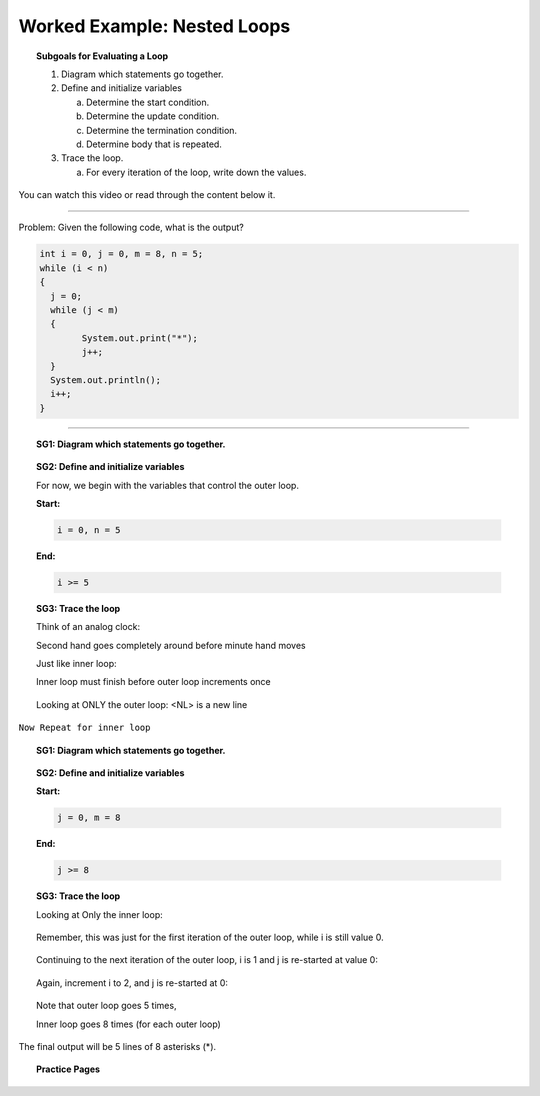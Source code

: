 Worked Example: Nested Loops
==================================================

.. topic:: Subgoals for Evaluating a Loop

   1. Diagram which statements go together.

   2. Define and initialize variables
      
      a. Determine the start condition.
      b. Determine the update condition.
      c. Determine the termination condition.
      d. Determine body that is repeated.
      
   3. Trace the loop.

      a. For every iteration of the loop, write down the values.
      

You can watch this video or read through the content below it.

.. youtube:: gXQnUAwJmfI
   :divid: video-loops-we6
   :align: center

---------------------------------------------------------------------------------------------------------

Problem: Given the following code, what is the output?

.. code-block:: java

   int i = 0, j = 0, m = 8, n = 5;
   while (i < n)
   {
     j = 0;
     while (j < m)
     {
	   System.out.print("*");
	   j++;
     }
     System.out.println();
     i++;
   }

---------------------------------------------------------------------------------------------------------


.. topic:: SG1:  Diagram which statements go together.
    
   .. figure:: Figures/we6-code-diagram.png
      :alt: nested loops code diagram
      :scale: 50%

   
.. topic:: SG2: Define and initialize variables

   For now, we begin with the variables that control the outer loop.

   **Start:** 

   .. code-block:: java
     
      i = 0, n = 5

   
   **End:** 

   .. code-block:: java
  
      i >= 5


.. topic:: SG3: Trace the loop

   Think of an analog clock:

   Second hand goes completely around before minute hand moves

   Just like inner loop:

   Inner loop must finish before outer loop increments once

   .. figure:: Figures/AnalogClock.png
      :alt: Clock
      :scale: 50%


   Looking at ONLY the outer loop: <NL> is a new line
 
   .. figure:: Figures/WL3Slide7.png
      :alt: Counter
      :scale: 50%


``Now Repeat for inner loop``


.. topic:: SG1:  Diagram which statements go together.

   .. figure:: Figures/we6-code-diagram.png
      :alt: Counter
      :scale: 50%
      
      
.. topic:: SG2: Define and initialize variables

   **Start:** 

   .. code-block:: java
     
      j = 0, m = 8

   
   **End:** 

   .. code-block:: java
  
      j >= 8
      
.. topic:: SG3: Trace the loop

   Looking at Only the inner loop: 

   .. figure:: Figures/WL3Slide11.png
      :alt: Counter
      :scale: 50%   
      
   Remember, this was just for the first iteration of the outer loop, while i is still value 0.

   .. figure:: Figures/WL3Slide12.png
      :alt: Counter
      :scale: 50%   

   Continuing to the next iteration of the outer loop, i is 1 and j is re-started at value 0:

   .. figure:: Figures/WL3Slide13.png
      :alt: Counter
      :scale: 50%   

   Again, increment i to 2, and j is re-started at 0:

   .. figure:: Figures/WL3Slide14.png
      :alt: Counter
      :scale: 50% 

   Note that outer loop goes 5 times,

   Inner loop goes 8 times (for each outer loop)

   .. figure:: Figures/WL3Slide15.png
      :alt: Counter
      :scale: 50% 

The final output will be 5 lines of 8 asterisks (*).
      
      
.. topic:: Practice Pages

   .. toctree::
      :maxdepth: 1

      loops-we6-p1.rst